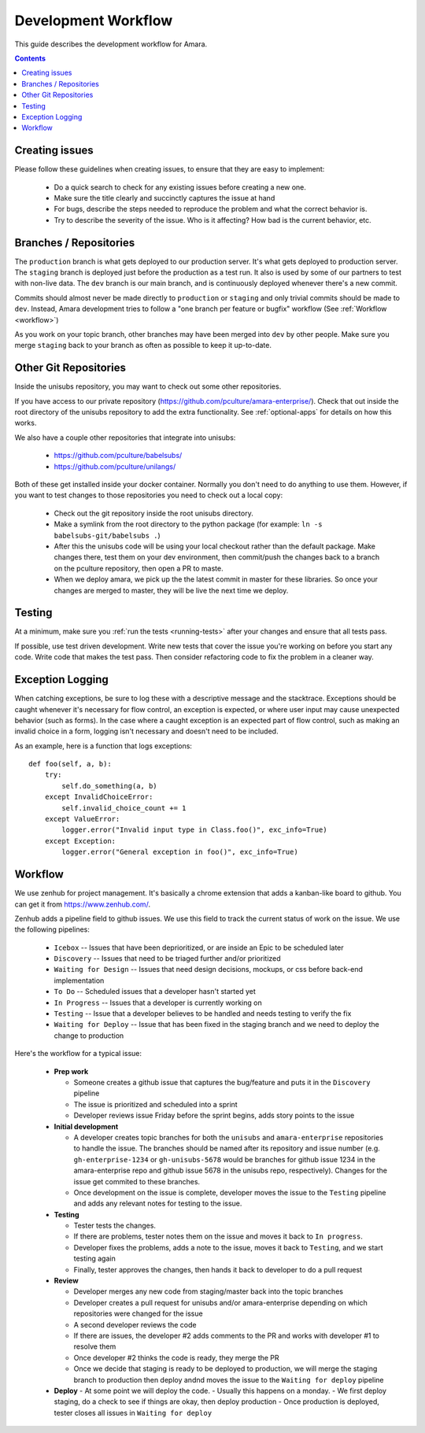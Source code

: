 Development Workflow
====================

This guide describes the development workflow for Amara.

.. contents::

Creating issues
---------------

Please follow these guidelines when creating issues, to ensure that they are
easy to implement:

  - Do a quick search to check for any existing issues before creating a new
    one.
  - Make sure the title clearly and succinctly captures the issue at hand
  - For bugs, describe the steps needed to reproduce the problem and what
    the correct behavior is.
  - Try to describe the severity of the issue.  Who is it affecting?  How bad
    is the current behavior, etc.

Branches / Repositories
-----------------------

The ``production`` branch is what gets deployed to our production server.
It's what gets deployed to production server.  The ``staging`` branch
is deployed just before the production as a test run.  It also is used by some
of our partners to test with non-live data.  The ``dev`` branch is our main
branch, and is continuously deployed whenever there's a new commit.

Commits should almost never be made directly to ``production`` or ``staging``
and only trivial commits should be made to ``dev``.  Instead, Amara development
tries to follow a "one branch per feature or bugfix" workflow (See
:ref:`Workflow <workflow>`)

As you work on your topic branch, other branches may have been merged into
``dev`` by other people.  Make sure you merge ``staging`` back to your branch
as often as possible to keep it up-to-date.

Other Git Repositories
----------------------

Inside the unisubs repository, you may want to check out some other repositories.

If you have access to our private repository
(https://github.com/pculture/amara-enterprise/).  Check that out inside the
root directory of the unisubs repository to add the extra functionality.  See
:ref:`optional-apps` for details on how this works.

We also have a couple other repositories that integrate into unisubs:

  - https://github.com/pculture/babelsubs/
  - https://github.com/pculture/unilangs/

Both of these get installed inside your docker container.  Normally you don't
need to do anything to use them.  However, if you want to test changes to
those repositories you need to check out a local copy:

  - Check out the git repository inside the root unisubs directory.
  - Make a symlink from the root directory to the python package (for example:
    ``ln -s babelsubs-git/babelsubs .``)
  - After this the unisubs code will be using your local checkout rather than
    the default package.  Make changes there, test them on your dev
    environment, then commit/push the changes back to a branch on the pculture
    repository, then open a PR to maste.
  - When we deploy amara, we pick up the the latest commit in master for these
    libraries.  So once your changes are merged to master, they will be live
    the next time we deploy.

Testing
-------

At a minimum, make sure you :ref:`run the tests <running-tests>`
after your changes and ensure that all tests pass.

If possible, use test driven development.  Write new tests that cover the
issue you're working on before you start any code.  Write code that makes the
test pass.  Then consider refactoring code to fix the problem in a cleaner
way.

Exception Logging
-----------------

When catching exceptions, be sure to log these with a descriptive message
and the stacktrace. Exceptions should be caught whenever it's necessary
for flow control, an exception is expected, or where user input may cause
unexpected behavior (such as forms). In the case where a caught exception is
an expected part of flow control, such as making an invalid choice in a form,
logging isn't necessary and doesn't need to be included.

As an example, here is a function that logs exceptions:

::

    def foo(self, a, b):
        try:
            self.do_something(a, b)
        except InvalidChoiceError:
            self.invalid_choice_count += 1
        except ValueError:
            logger.error("Invalid input type in Class.foo()", exc_info=True)
        except Exception:
            logger.error("General exception in foo()", exc_info=True)

.. _workflow:

Workflow
--------

We use zenhub for project management.  It's basically a chrome extension that
adds a kanban-like board to github.  You can get it from
https://www.zenhub.com/.

Zenhub adds a pipeline field to github issues.  We use this field to track the
current status of work on the issue.  We use the following pipelines:

  - ``Icebox`` -- Issues that have been deprioritized, or are inside an Epic to be scheduled later
  - ``Discovery`` -- Issues that need to be triaged further and/or prioritized
  - ``Waiting for Design`` -- Issues that need design decisions, mockups, or css before back-end implementation
  - ``To Do`` -- Scheduled issues that a developer hasn't started yet
  - ``In Progress`` -- Issues that a developer is currently working on
  - ``Testing`` -- Issue that a developer believes to be handled and needs
    testing to verify the fix
  - ``Waiting for Deploy`` -- Issue that has been fixed in the staging branch
    and we need to deploy the change to production

Here's the workflow for a typical issue:

  - **Prep work**

    - Someone creates a github issue that captures the bug/feature and puts it
      in the ``Discovery`` pipeline
    - The issue is prioritized and scheduled into a sprint
    - Developer reviews issue Friday before the sprint begins, adds story points
      to the issue

  - **Initial development**

    - A developer creates topic branches for both the ``unisubs`` and
      ``amara-enterprise`` repositories to handle the issue.  The branches
      should be named after its repository and issue number (e.g.
      ``gh-enterprise-1234`` or ``gh-unisubs-5678`` would be branches for
      github issue 1234 in the amara-enterprise repo and github issue 5678 in
      the unisubs repo, respectively).  Changes for the issue get commited to
      these branches.
    - Once development on the issue is complete, developer moves the issue
      to the ``Testing`` pipeline and adds any relevant notes for testing to
      the issue.

  - **Testing**

    - Tester tests the changes.
    - If there are problems, tester notes them on the issue and moves it back to ``In progress``.
    - Developer fixes the problems, adds a note to the issue, moves it back to ``Testing``, and we start testing again
    - Finally, tester approves the changes, then hands it back to developer to do a pull request

  - **Review**

    - Developer merges any new code from staging/master back into the topic branches
    - Developer creates a pull request for unisubs and/or amara-enterprise
      depending on which repositories were changed for the issue
    - A second developer reviews the code
    - If there are issues, the developer #2 adds comments to the PR and works
      with developer #1 to resolve them
    - Once developer #2 thinks the code is ready, they merge the PR
    - Once we decide that staging is ready to be deployed to production, we will
      merge the staging branch to production then deploy andnd moves the issue
      to the ``Waiting for deploy`` pipeline

  - **Deploy**
    - At some point we will deploy the code.
    - Usually this happens on a monday.
    - We first deploy staging, do a check to see if things are okay, then deploy production
    - Once production is deployed, tester closes all issues in ``Waiting for deploy``

